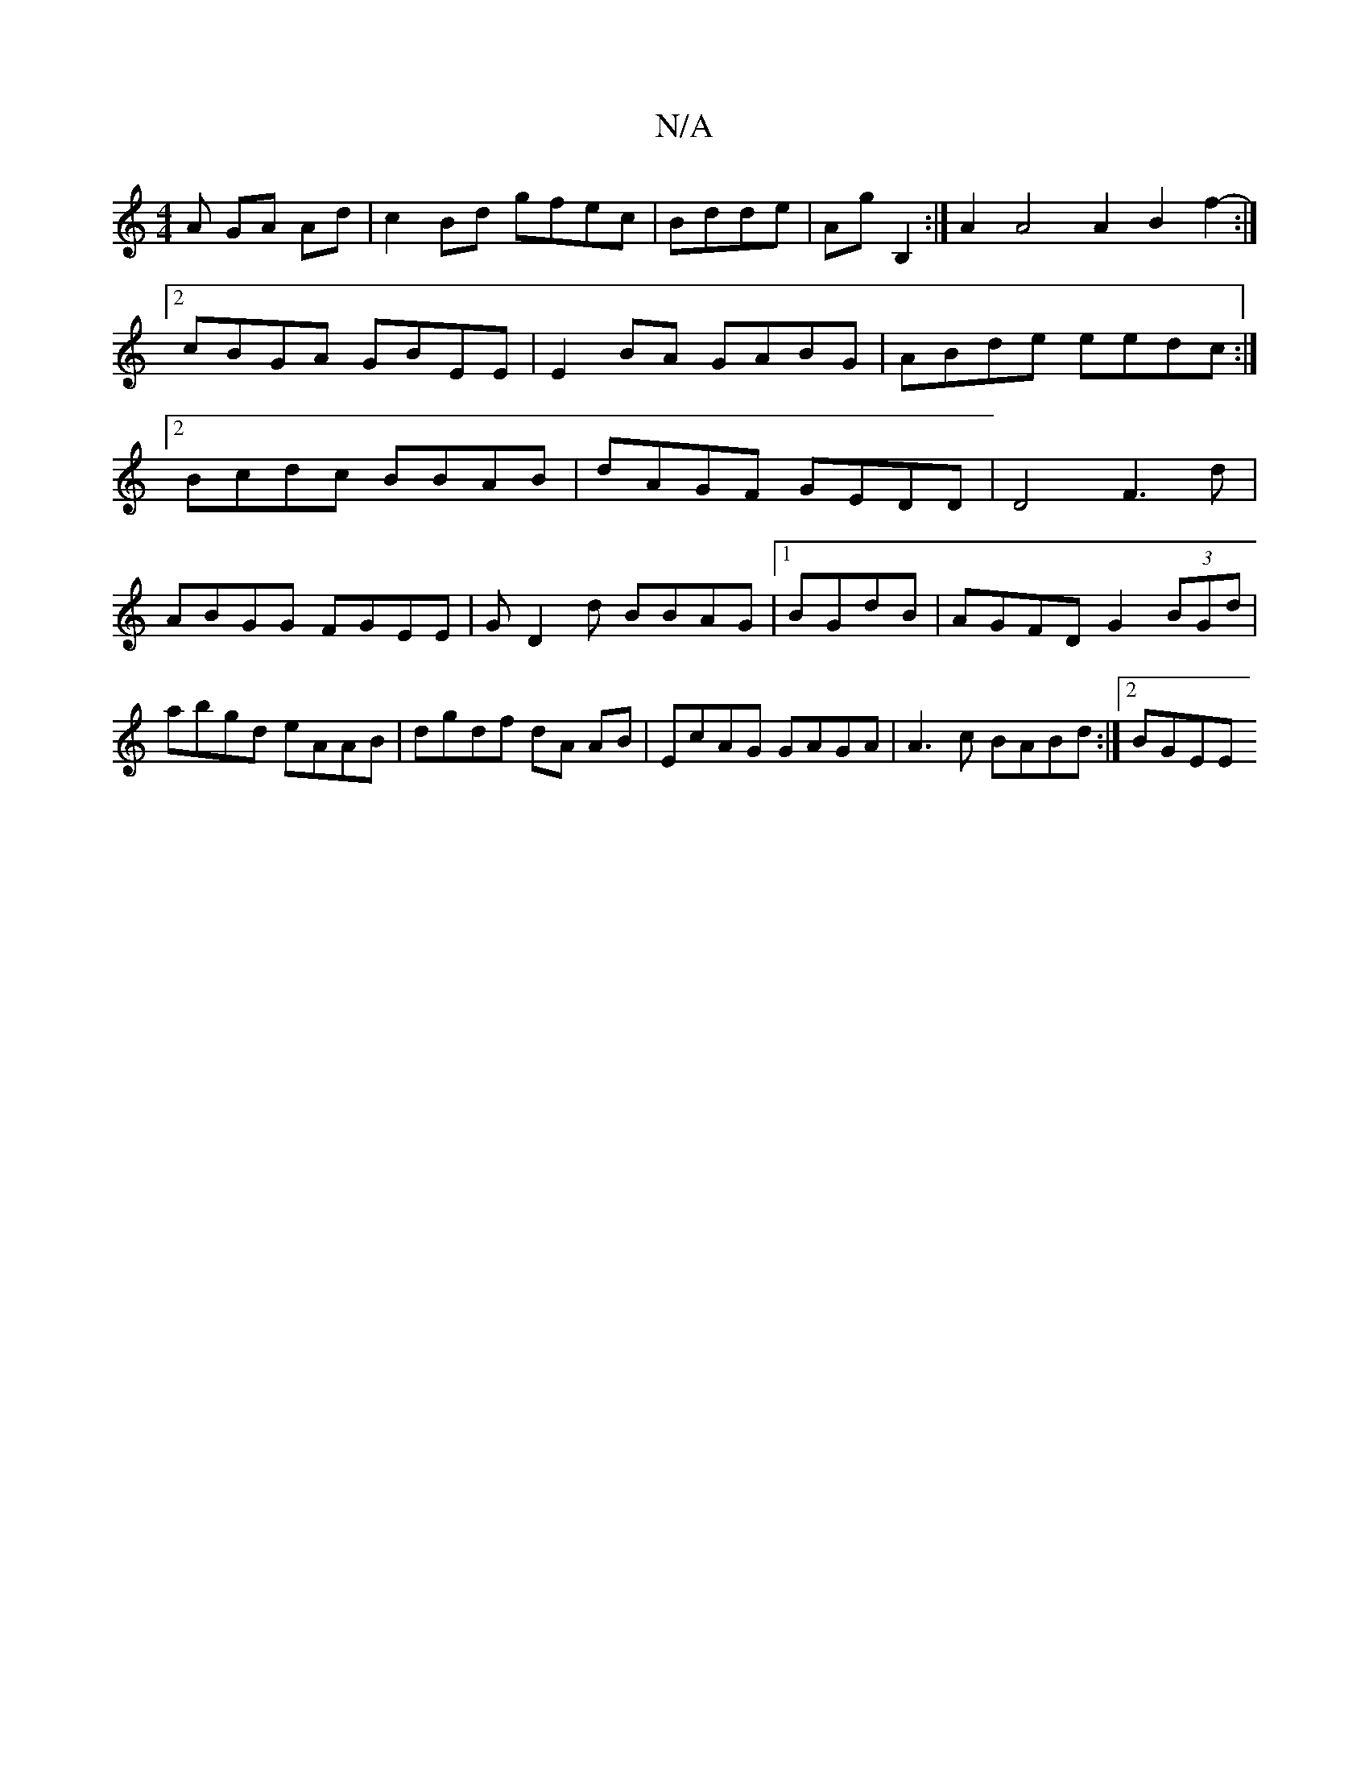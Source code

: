 X:1
T:N/A
M:4/4
R:N/A
K:Cmajor
A GA Ad|c2Bd gfec|Bdde|AG' B,2 :|A2 A4 A2B2f2-:|2 cBGA GBEE|E2 BA GABG|ABde eedc:|2 Bcdc BBAB|dAGF GEDD|D4 F3d|
ABGG FGEE|GD2d BBAG|1 BGdB|AGFD G2 (3BGd|abgd eAAB|dgdf dA AB|EcAG GAGA|A3c BABd:|2 BGEE